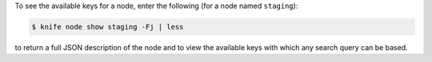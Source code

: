 .. The contents of this file may be included in multiple topics (using the includes directive).
.. The contents of this file should be modified in a way that preserves its ability to appear in multiple topics.

To see the available keys for a node, enter the following (for a node named ``staging``):

.. code-block:: bash

   $ knife node show staging -Fj | less
   
to return a full JSON description of the node and to view the available keys with which any search query can be based. 
